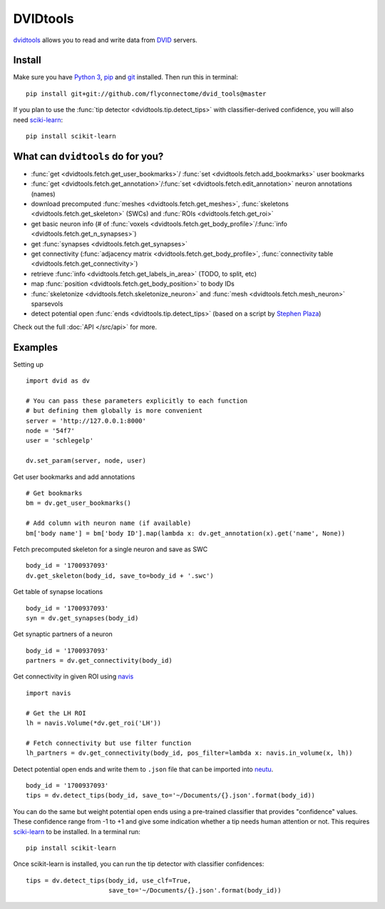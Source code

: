 DVIDtools
=========

`dvidtools <https://github.com/flyconnectome/dvid_tools>`_ allows you to read
and write data from `DVID <https://github.com/janelia-flyem/dvid>`_ servers.

Install
-------

Make sure you have `Python 3 <https://www.python.org>`_,
`pip <https://pip.pypa.io/en/stable/installing/>`_ and
`git <https://git-scm.com>`_ installed. Then run this in terminal:

::

    pip install git+git://github.com/flyconnectome/dvid_tools@master

If you plan to use the :func:`tip detector <dvidtools.tip.detect_tips>` with
classifier-derived confidence, you will also need
`sciki-learn <https://scikit-learn.org>`_:

::

    pip install scikit-learn


What can ``dvidtools`` do for you?
----------------------------------

- :func:`get <dvidtools.fetch.get_user_bookmarks>`/ :func:`set <dvidtools.fetch.add_bookmarks>` user bookmarks
- :func:`get <dvidtools.fetch.get_annotation>`/:func:`set <dvidtools.fetch.edit_annotation>` neuron annotations (names)
- download precomputed :func:`meshes <dvidtools.fetch.get_meshes>`, :func:`skeletons <dvidtools.fetch.get_skeleton>` (SWCs) and :func:`ROIs <dvidtools.fetch.get_roi>`
- get basic neuron info (# of :func:`voxels <dvidtools.fetch.get_body_profile>`/:func:`info <dvidtools.fetch.get_n_synapses>`)
- get :func:`synapses <dvidtools.fetch.get_synapses>`
- get connectivity (:func:`adjacency matrix <dvidtools.fetch.get_body_profile>`, :func:`connectivity table <dvidtools.fetch.get_connectivity>`)
- retrieve :func:`info <dvidtools.fetch.get_labels_in_area>` (TODO, to split, etc)
- map :func:`position <dvidtools.fetch.get_body_position>` to body IDs
- :func:`skeletonize <dvidtools.fetch.skeletonize_neuron>` and :func:`mesh <dvidtools.fetch.mesh_neuron>` sparsevols
- detect potential open :func:`ends <dvidtools.tip.detect_tips>` (based on a script by `Stephen Plaza <https://github.com/stephenplaza>`_)

Check out the full :doc:`API </src/api>` for more.

Examples
--------

Setting up
::

    import dvid as dv

    # You can pass these parameters explicitly to each function
    # but defining them globally is more convenient
    server = 'http://127.0.0.1:8000'
    node = '54f7'
    user = 'schlegelp'

    dv.set_param(server, node, user)


Get user bookmarks and add annotations
::

    # Get bookmarks
    bm = dv.get_user_bookmarks()

    # Add column with neuron name (if available)
    bm['body name'] = bm['body ID'].map(lambda x: dv.get_annotation(x).get('name', None))


Fetch precomputed skeleton for a single neuron and save as SWC
::

    body_id = '1700937093'
    dv.get_skeleton(body_id, save_to=body_id + '.swc')


Get table of synapse locations
::

    body_id = '1700937093'
    syn = dv.get_synapses(body_id)


Get synaptic partners of a neuron
::

    body_id = '1700937093'
    partners = dv.get_connectivity(body_id)


Get connectivity in given ROI using `navis <https://navis.readthedocs.io>`_
::

    import navis

    # Get the LH ROI
    lh = navis.Volume(*dv.get_roi('LH'))

    # Fetch connectivity but use filter function
    lh_partners = dv.get_connectivity(body_id, pos_filter=lambda x: navis.in_volume(x, lh))


Detect potential open ends and write them to ``.json`` file that can be
imported into `neutu <https://github.com/janelia-flyem/NeuTu>`_.
::

    body_id = '1700937093'
    tips = dv.detect_tips(body_id, save_to='~/Documents/{}.json'.format(body_id))


You can do the same but weight potential open ends using a pre-trained
classifier that provides "confidence" values. These confidence range
from -1 to +1 and give some indication whether a tip needs human attention or
not. This requires `sciki-learn <https://scikit-learn.org>`_ to be installed.
In a terminal run::

    pip install scikit-learn

Once scikit-learn is installed, you can run the tip detector with
classifier confidences::

    tips = dv.detect_tips(body_id, use_clf=True,
                          save_to='~/Documents/{}.json'.format(body_id))
